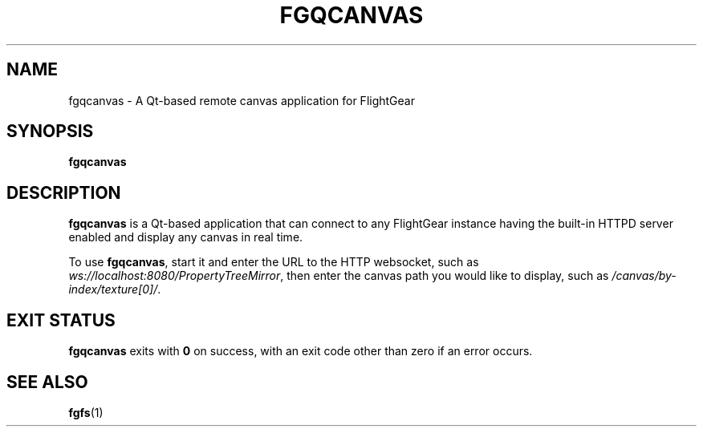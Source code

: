 .\" Copyright (C) 2017 Alessandro Menti
.\"
.\" This program is free software; you can redistribute it and/or
.\" modify it under the terms of the GNU General Public License
.\" as published by the Free Software Foundation; either version 2
.\" of the License, or (at your option) any later version.
.\"
.\" This program is distributed in the hope that it will be useful,
.\" but WITHOUT ANY WARRANTY; without even the implied warranty of
.\" MERCHANTABILITY or FITNESS FOR A PARTICULAR PURPOSE.  See the
.\" GNU General Public License for more details.
.\"
.\" You should have received a copy of the GNU General Public License
.\" along with this program; if not, write to the Free Software
.\" Foundation, Inc., 51 Franklin Street, Fifth Floor, Boston, MA  02110-1301, USA.
.\" Or try here: http://www.fsf.org/copyleft/gpl.html
.\"
.TH FGQCANVAS 1 2017-02-28 FlightGear "FlightGear man pages"
.SH NAME
fgqcanvas \- A Qt-based remote canvas application for FlightGear
.SH SYNOPSIS
\fBfgqcanvas\fR
.SH DESCRIPTION
.B fgqcanvas
is a Qt-based application that can connect to any FlightGear instance having
the built-in HTTPD server enabled and display any canvas in real time.
.PP
To use \fBfgqcanvas\fR, start it and enter the URL to the HTTP websocket, such
as \fIws://localhost:8080/PropertyTreeMirror\fR, then enter the canvas path
you would like to display, such as \fI/canvas/by-index/texture[0]/\fR.
.SH "EXIT STATUS"
.B fgqcanvas
exits with
.B 0
on success, with an exit code other than zero if an error occurs.
.SH "SEE ALSO"
.BR fgfs (1)
